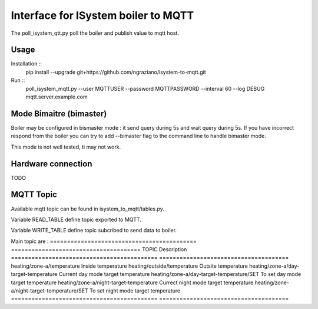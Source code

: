 ====================================
Interface for ISystem boiler to MQTT 
====================================

The poll_isystem_qtt.py poll the boiler and publish value to mqtt host.



Usage
-----

Installation ::
    pip install --upgrade git+https://github.com/ngraziano/isystem-to-mqtt.git

Run ::
    poll_isystem_mqtt.py --user MQTTUSER --password MQTTPASSWORD --interval 60 --log DEBUG  mqtt.server.example.com

Mode Bimaitre (bimaster)
------------------------

Boiler may be configured in bismaster mode : it send query during 5s and wait query during 5s. 
If you have incorrect respond from the boiler you can try to add --bimaster flag to the command line to handle bimaster mode.

This mode is not well tested, ti may not work.


Hardware connection
-------------------

TODO

MQTT Topic
----------

Available mqtt topic can be found in isystem_to_mqtt/tables.py.

Variable READ_TABLE define topic exported to MQTT.

Variable WRITE_TABLE define topic subcribed to send data to boiler.

Main topic are :
=========================================== ======================================
TOPIC                                       Description
=========================================== ======================================
heating/zone-a/temperature                  Inside temperature
heating/outside/temperature                 Outsite temperature
heating/zone-a/day-target-temperature       Current day mode target temperature
heating/zone-a/day-target-temperature/SET   To set day mode target temperature
heating/zone-a/night-target-temperature     Currect night mode target temperature
heating/zone-a/night-target-temperature/SET To set night mode target temperature
=========================================== ======================================



